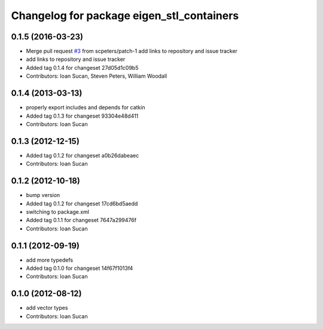 ^^^^^^^^^^^^^^^^^^^^^^^^^^^^^^^^^^^^^^^^^^
Changelog for package eigen_stl_containers
^^^^^^^^^^^^^^^^^^^^^^^^^^^^^^^^^^^^^^^^^^

0.1.5 (2016-03-23)
------------------
* Merge pull request `#3 <https://github.com/ros/eigen_stl_containers/issues/3>`_ from scpeters/patch-1
  add links to repository and issue tracker
* add links to repository and issue tracker
* Added tag 0.1.4 for changeset 27d05d1c09b5
* Contributors: Ioan Sucan, Steven Peters, William Woodall

0.1.4 (2013-03-13)
------------------
* properly export includes and depends for catkin
* Added tag 0.1.3 for changeset 93304e48d411
* Contributors: Ioan Sucan

0.1.3 (2012-12-15)
------------------
* Added tag 0.1.2 for changeset a0b26dabeaec
* Contributors: Ioan Sucan

0.1.2 (2012-10-18)
------------------
* bump version
* Added tag 0.1.2 for changeset 17cd6bd5aedd
* switching to package.xml
* Added tag 0.1.1 for changeset 7647a299476f
* Contributors: Ioan Sucan

0.1.1 (2012-09-19)
------------------
* add more typedefs
* Added tag 0.1.0 for changeset 14f67f1013f4
* Contributors: Ioan Sucan

0.1.0 (2012-08-12)
------------------
* add vector types
* Contributors: Ioan Sucan

